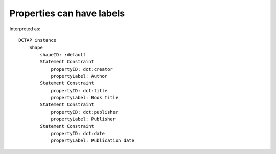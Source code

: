 Properties can have labels
^^^^^^^^^^^^^^^^^^^^^^^^^^

.. csv-table:: 
   :file: ../test_csvs/propertyID_plus_label.csv
   :header-rows: 1

Interpreted as::

    DCTAP instance
	Shape
	    shapeID: :default
	    Statement Constraint
		propertyID: dct:creator
		propertyLabel: Author
	    Statement Constraint
		propertyID: dct:title
		propertyLabel: Book title
	    Statement Constraint
		propertyID: dct:publisher
		propertyLabel: Publisher
	    Statement Constraint
		propertyID: dct:date
		propertyLabel: Publication date
